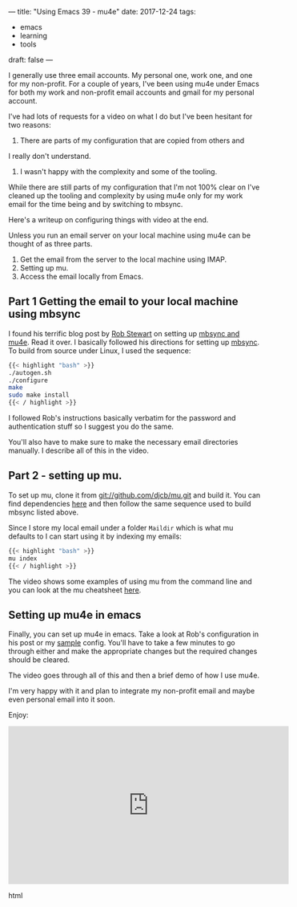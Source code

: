 ---
title: "Using Emacs 39 - mu4e"
date: 2017-12-24
tags:
- emacs
-  learning
-  tools
draft: false
---

I generally use three email accounts. My personal one, work one, and
one for my non-profit. For a couple of years, I've been using mu4e
under Emacs for both my work and non-profit email accounts and gmail
for my personal account.

I've had lots of requests for a video on what I do but I've been
hesitant for two reasons:
1. There are parts of my configuration that are copied from others and
I really don't understand.
2. I wasn't happy with the complexity and some of the tooling.

While there are still parts of my configuration that I'm not 100%
clear on I've cleaned up the tooling and complexity by using mu4e only
for my work email for the time being and by switching to mbsync.

Here's a writeup on configuring things with video at the end.

Unless you run an email server on your local machine using mu4e can be
thought of as three parts.

1. Get the email from the server to the local machine using IMAP.
2. Setting up mu.
3. Access the email locally from Emacs.

** Part 1 Getting the email to your local machine using mbsync

I found his terrific blog post by [[https://twitter.com/robstewartUK][Rob Stewart]] on setting up [[http://www.macs.hw.ac.uk/~rs46/posts/2014-01-13-mu4e-email-client.html][mbsync and
mu4e]]. Read it over. I basically followed his directions for setting up
[[https://sourceforge.net/p/isync/isync/ci/master/tree/][mbsync]]. To build from source under Linux, I used the sequence:
#+BEGIN_SRC bash
{{< highlight "bash" >}}
./autogen.sh
./configure
make
sudo make install
{{< / highlight >}}
#+END_SRC

I followed Rob's instructions basically verbatim for the password and
authentication stuff so I suggest you do the same.

You'll also have to make sure to make the necessary email directories
manually. I describe all of this in the video.

** Part 2 - setting up mu.

To set up mu, clone it from git://github.com/djcb/mu.git and build
it. You can find dependencies [[https://www.djcbsoftware.nl/code/mu/mu4e/Installation.html][here]] and then follow the same sequence
used to build mbsync listed above.


Since I store my local email under a folder ~Maildir~  which is what
mu defaults to I can start using it by indexing my emails:

#+BEGIN_SRC bash
{{< highlight "bash" >}}
mu index
{{< / highlight >}}
#+END_SRC

The video shows some examples of using mu from the command line and
you can look at the mu cheatsheet [[http://www.djcbsoftware.nl/code/mu/cheatsheet.html][here]].


** Setting up mu4e in emacs

Finally, you can set up mu4e in emacs. Take a look at Rob's
configuration in his post or my [[https://github.com/zamansky/using-emacs/blob/master/mu4econfig-sample.el][sample]] config. You'll have to take a
few minutes to go through either and make the appropriate changes but
the required changes should be cleared.

The video goes through all of this and then a brief demo of how I use
mu4e.

I'm very happy with it and plan to integrate my non-profit email and
maybe even personal email into it soon.

Enjoy:


#+begin_export html
  <iframe width="560" height="315" src="https://www.youtube.com/embed/newRHXKm4H4" frameborder="0" gesture="media" allow="encrypted-media" allowfullscreen></iframe>
  #+end_export html
  








